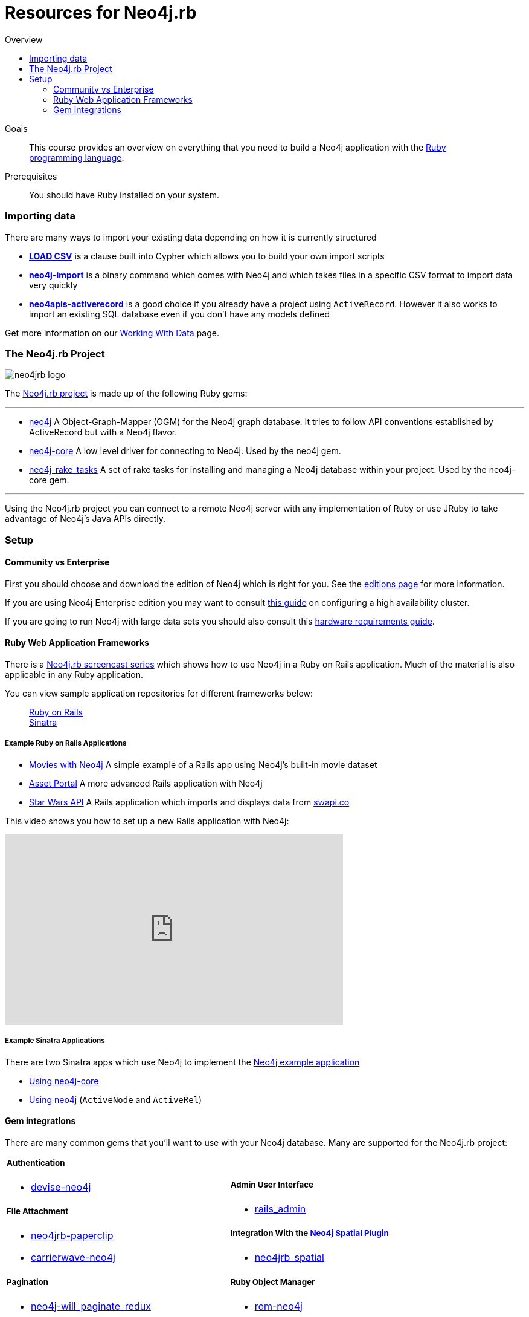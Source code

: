 = Resources for Neo4j.rb
:level: Intermediate
:toc:
:toc-placement!: manual
:toc-title: Overview
:toclevels: 3
:section: Using Neo4j from Ruby
:section-link: language-guides

[role="pull-right"]
--
toc::[]
--

.Goals
[abstract]
This course provides an overview on everything that you need to build a Neo4j application with the link:https://www.ruby-lang.org[Ruby programming language].

.Prerequisites
[abstract]
You should have Ruby installed on your system.



=== Importing data

There are many ways to import your existing data depending on how it is currently structured

 * link:http://neo4j.com/docs/stable/query-load-csv.html[**LOAD CSV**] is a clause built into Cypher which allows you to build your own import scripts
 * link:http://neo4j.com/docs/stable/import-tool.html[**neo4j-import**] is a binary command which comes with Neo4j and which takes files in a specific CSV format to import data very quickly
 * link:https://github.com/neo4jrb/neo4apis-activerecord[**neo4apis-activerecord**] is a good choice if you already have a project using `ActiveRecord`.  However it also works to import an existing SQL database even if you don't have any models defined

Get more information on our link:/developer/working-with-data/[Working With Data] page.

// Seeding / Migrations?

// Should we do a choose-your-own-adventure sort of thing?  If somebody has an existing app they probably want a different guide from somebody starting from scratch (also if they have Neo4j already or not)

=== The Neo4j.rb Project

[role="pull-right"]
--
image::neo4jrb_logo.png[]
--

The link:http://neo4jrb.io/[Neo4j.rb project] is made up of the following Ruby gems:

// tag::neo4jrb-gems[]

---

 * link:https://github.com/neo4jrb/neo4j[neo4j] A Object-Graph-Mapper (OGM) for the Neo4j graph database. It tries to follow API conventions established by ActiveRecord but with a Neo4j flavor.
 * link:https://github.com/neo4jrb/neo4j-core[neo4j-core] A low level driver for connecting to Neo4j. Used by the neo4j gem.
 * link:https://github.com/neo4jrb/neo4j-rake_tasks[neo4j-rake_tasks] A set of rake tasks for installing and managing a Neo4j database within your project. Used by the neo4j-core gem.

---

// end::neo4jrb-gems[]

Using the Neo4j.rb project you can connect to a remote Neo4j server with any implementation of Ruby or use JRuby to take advantage of Neo4j's Java APIs directly.

=== Setup


==== Community vs Enterprise

First you should choose and download the edition of Neo4j which is right for you.  See the link:http://neo4j.com/editions/[editions page] for more information.

If you are using Neo4j Enterprise edition you may want to consult link:http://neo4j.com/developer/guide-clustering-neo4j/[this guide] on configuring a high availability cluster.

If you are going to run Neo4j with large data sets you should also consult this link:http://neo4j.com/developer/guide-sizing-and-hardware-calculator/[hardware requirements guide].

==== Ruby Web Application Frameworks

There is a link:https://www.youtube.com/playlist?list=PL5klM3mD6alLUhNTPTbj5a3GBjU7oZN0t[Neo4j.rb screencast series] which shows how to use Neo4j in a Ruby on Rails application.  Much of the material is also applicable in any Ruby application.

You can view sample application repositories for different frameworks below:

++++
<dl class="tabs" data-tab>
  <dd class="tab-title active"><a href="#rails">Ruby on Rails</a></dd>
  <dd class="tab-title"><a href="#sinatra">Sinatra</a></dd>
</dl>
++++

++++
<div class="tabs-content">
++++

[[rails]]
[.content.active]
===== Example Ruby on Rails Applications

 * link:https://github.com/neo4j-examples/movies-with-neo4j[Movies with Neo4j] A simple example of a Rails app using Neo4j's built-in movie dataset
 * link:https://github.com/neo4j-examples/asset_portal[Asset Portal] A more advanced Rails application with Neo4j
 * link:https://github.com/neo4jrb/swapi[Star Wars API] A Rails application which imports and displays data from link:https://swapi.co/[swapi.co]


This video shows you how to set up a new Rails application with Neo4j:

++++
<iframe width="560" height="315" src="https://www.youtube.com/embed/n0P0pOP34Mw?list=PL5klM3mD6alLUhNTPTbj5a3GBjU7oZN0t" frameborder="0" allowfullscreen></iframe>
++++

[[sinatra]]
[.content]
===== Example Sinatra Applications

There are two Sinatra apps which use Neo4j to implement the link:http://neo4j.com/developer/example-project/[Neo4j example application]

 * link:https://github.com/neo4j-examples/movies-ruby-neo4j-core[Using neo4j-core]
 * link:https://github.com/neo4j-examples/movies-ruby-neo4jrb[Using neo4j] (``ActiveNode`` and ``ActiveRel``)

++++
</div>
++++

==== Gem integrations

There are many common gems that you'll want to use with your Neo4j database.  Many are supported for the Neo4j.rb project:

++++
<table style="width: 100%">
<tr>
<td>
++++

===== Authentication

 * link:https://github.com/neo4jrb/devise-neo4j[devise-neo4j]

===== File Attachment

 * link:https://github.com/neo4jrb/neo4jrb-paperclip[neo4jrb-paperclip]
 * link:https://github.com/neo4jrb/carrierwave-neo4j[carrierwave-neo4j]

===== Pagination

 * link:https://github.com/neo4jrb/neo4j-will_paginate_redux[neo4j-will_paginate_redux]
 * link:https://github.com/megorei/kaminari-neo4j[kaminari-neo4j]

===== ElasticSearch Integration

 * link:https://github.com/neo4jrb/neo4j-searchkick[neo4j-searchkick]

++++
</td>
<td>
++++

===== Admin User Interface

 * link:https://github.com/cheerfulstoic/rails_admin[rails_admin]

===== Integration With the link:https://github.com/neo4j-contrib/spatial[Neo4j Spatial Plugin]

 * link:https://github.com/neo4jrb/neo4jrb_spatial[neo4jrb_spatial]

===== Ruby Object Manager

 * link:https://github.com/rom-rb/rom-neo4j[rom-neo4j]

===== Misc.

 * link:https://github.com/subvertallchris/neo4j-even_easier_id[neo4j-even_easier_id] (BSON UUIDs)

++++
</td>
</tr>
</table>
++++

